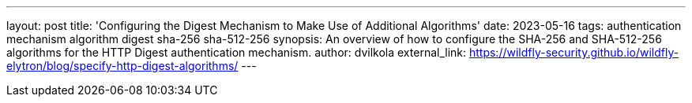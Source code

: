 ---
layout: post
title: 'Configuring the Digest Mechanism to Make Use of Additional Algorithms'
date: 2023-05-16
tags: authentication mechanism algorithm digest sha-256 sha-512-256
synopsis: An overview of how to configure the SHA-256 and SHA-512-256 algorithms for the HTTP Digest authentication mechanism.
author: dvilkola
external_link: https://wildfly-security.github.io/wildfly-elytron/blog/specify-http-digest-algorithms/
---
